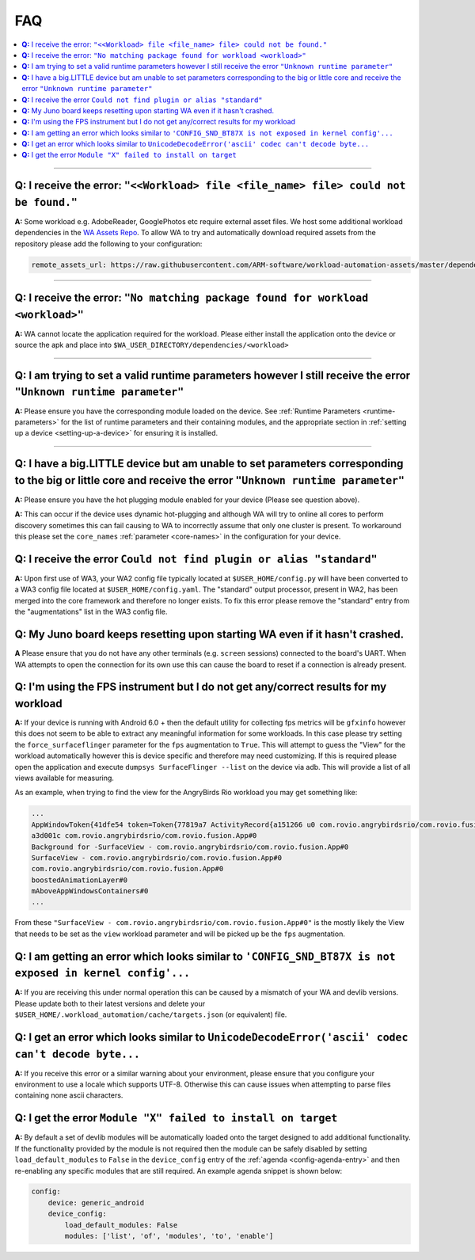 .. _faq:

FAQ
===

.. contents::
   :depth: 1
   :local:

---------------------------------------------------------------------------------------


**Q:** I receive the error: ``"<<Workload> file <file_name> file> could not be found."``
-----------------------------------------------------------------------------------------

**A:** Some workload e.g. AdobeReader, GooglePhotos etc require external asset
files. We host some additional workload dependencies in the `WA Assets Repo
<https://github.com/ARM-software/workload-automation-assets>`_. To allow WA to
try and automatically download required assets from the repository please add
the following to your configuration:

.. code-block:: YAML

        remote_assets_url: https://raw.githubusercontent.com/ARM-software/workload-automation-assets/master/dependencies

------------

**Q:** I receive the error: ``"No matching package found for workload <workload>"``
------------------------------------------------------------------------------------

**A:** WA cannot locate the application required for the workload. Please either
install the application onto the device or source the apk and place into
``$WA_USER_DIRECTORY/dependencies/<workload>``

------------

**Q:** I am trying to set a valid runtime parameters however I still receive the error ``"Unknown runtime parameter"``
-------------------------------------------------------------------------------------------------------------------------

**A:** Please ensure you have the corresponding module loaded on the device.
See :ref:`Runtime Parameters <runtime-parameters>` for the list of
runtime parameters and their containing modules, and the appropriate section in
:ref:`setting up a device <setting-up-a-device>` for ensuring it is installed.

-------------

**Q:** I have a big.LITTLE device but am unable to set parameters corresponding to the big or little core and receive the error ``"Unknown runtime parameter"``
-----------------------------------------------------------------------------------------------------------------------------------------------------------------

**A:** Please ensure you have the hot plugging module enabled for your device (Please see question above).


**A:** This can occur if the device uses dynamic hot-plugging and although WA
will try to online all cores to perform discovery sometimes this can fail
causing to WA to incorrectly assume that only one cluster is present. To
workaround this please set the ``core_names`` :ref:`parameter <core-names>` in the configuration for
your device.


**Q:** I receive the error ``Could not find plugin or alias "standard"``
------------------------------------------------------------------------

**A:** Upon first use of WA3, your WA2 config file typically located at
``$USER_HOME/config.py`` will have been converted to a WA3 config file located at
``$USER_HOME/config.yaml``. The "standard" output processor, present in WA2, has
been merged into the core framework and therefore no longer exists. To fix this
error please remove the "standard" entry from the "augmentations" list in the
WA3 config file.

**Q:** My Juno board keeps resetting upon starting WA even if it hasn't crashed.
--------------------------------------------------------------------------------
**A** Please ensure that you do not have any other terminals (e.g. ``screen``
sessions) connected to the board's UART. When WA attempts to open the connection
for its own use this can cause the board to reset if a connection is already
present.


**Q:** I'm using the FPS instrument but I do not get any/correct results for my workload
-----------------------------------------------------------------------------------------

**A:** If your device is running with Android 6.0 + then the default utility for
collecting fps metrics will be ``gfxinfo`` however this does not seem to be able
to extract any meaningful information for some workloads. In this case please
try setting the ``force_surfaceflinger`` parameter for the ``fps`` augmentation
to ``True``. This will attempt to guess the "View" for the workload
automatically however this is device specific and therefore may need
customizing. If this is required please open the application and execute
``dumpsys SurfaceFlinger --list`` on the device via adb. This will provide a
list of all views available for measuring.

As an example, when trying to find the view for the AngryBirds Rio workload you
may get something like:

.. code-block:: none

        ...
        AppWindowToken{41dfe54 token=Token{77819a7 ActivityRecord{a151266 u0 com.rovio.angrybirdsrio/com.rovio.fusion.App t506}}}#0
        a3d001c com.rovio.angrybirdsrio/com.rovio.fusion.App#0
        Background for -SurfaceView - com.rovio.angrybirdsrio/com.rovio.fusion.App#0
        SurfaceView - com.rovio.angrybirdsrio/com.rovio.fusion.App#0
        com.rovio.angrybirdsrio/com.rovio.fusion.App#0
        boostedAnimationLayer#0
        mAboveAppWindowsContainers#0
        ...

From these ``"SurfaceView - com.rovio.angrybirdsrio/com.rovio.fusion.App#0"`` is
the mostly likely the View that needs to be set as the ``view`` workload
parameter and will be picked up be the ``fps`` augmentation.


**Q:** I am getting an error which looks similar to ``'CONFIG_SND_BT87X is not exposed in kernel config'...``
-------------------------------------------------------------------------------------------------------------
**A:** If you are receiving this under normal operation this can be caused by a
mismatch of your WA and devlib versions. Please update both to their latest
versions and delete your ``$USER_HOME/.workload_automation/cache/targets.json``
(or equivalent) file.

**Q:** I get an error which looks similar to ``UnicodeDecodeError('ascii' codec can't decode byte...``
------------------------------------------------------------------------------------------------------
**A:** If you receive this error or a similar warning about your environment,
please ensure that you configure your environment to use a locale which supports
UTF-8. Otherwise this can cause issues when attempting to parse files containing
none ascii characters.

**Q:** I get the error ``Module "X" failed to install on target``
------------------------------------------------------------------------------------------------------
**A:** By default a set of devlib modules will be automatically loaded onto the
target designed to add additional functionality. If the functionality provided
by the module is not required then the module can be safely disabled by setting
``load_default_modules`` to ``False`` in the ``device_config`` entry of the
:ref:`agenda <config-agenda-entry>` and then re-enabling any specific modules
that are still required. An example agenda snippet is shown below:

.. code-block:: none

    config:
        device: generic_android
        device_config:
            load_default_modules: False
            modules: ['list', 'of', 'modules', 'to', 'enable']
